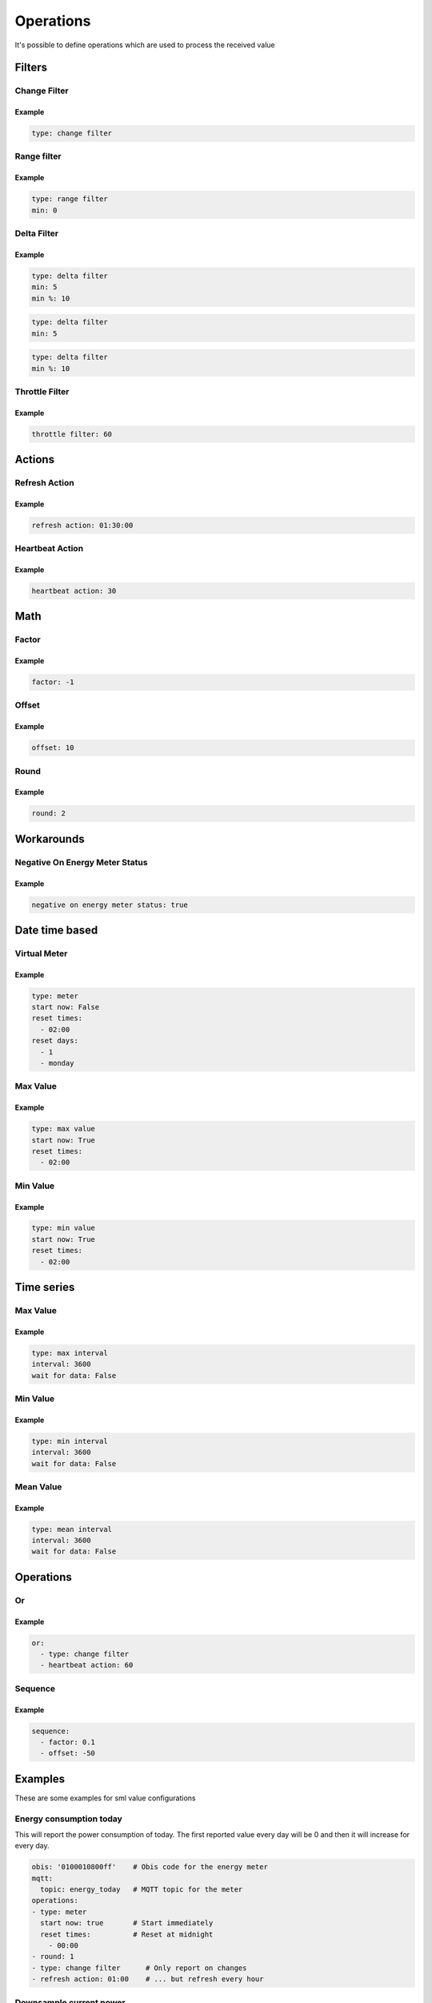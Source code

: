 .. py:currentmodule:: sml2mqtt.config.operations


**************************************
Operations
**************************************

It's possible to define operations which are used to process the received value



Filters
======================================


Change Filter
--------------------------------------

.. autopydantic_model:: OnChangeFilter
   :exclude-members: get_kwargs_on_change
   :inherited-members: BaseModel

Example
^^^^^^^^^^^^^^^^^^^^^^^^^^^^^^^^^^^^^^
..
    YamlModel: OnChangeFilter

.. code-block:: yaml

    type: change filter


Range filter
--------------------------------------

.. autopydantic_model:: RangeFilter
   :inherited-members: BaseModel
   :exclude-members: type, get_kwargs_limit

Example
^^^^^^^^^^^^^^^^^^^^^^^^^^^^^^^^^^^^^^
..
    YamlModel: RangeFilter

.. code-block:: yaml

    type: range filter
    min: 0


Delta Filter
--------------------------------------

.. autopydantic_model:: DeltaFilter
   :exclude-members: get_kwargs_delta
   :inherited-members: BaseModel

Example
^^^^^^^^^^^^^^^^^^^^^^^^^^^^^^^^^^^^^^
..
    YamlModel: DeltaFilter

.. code-block:: yaml

    type: delta filter
    min: 5
    min %: 10

..
    YamlModel: DeltaFilter

.. code-block:: yaml

    type: delta filter
    min: 5

..
    YamlModel: DeltaFilter

.. code-block:: yaml

    type: delta filter
    min %: 10


Throttle Filter
--------------------------------------

.. autopydantic_model:: ThrottleFilter
   :inherited-members: BaseModel


Example
^^^^^^^^^^^^^^^^^^^^^^^^^^^^^^^^^^^^^^
..
    YamlModel: ThrottleFilter

.. code-block:: yaml

    throttle filter: 60


Actions
======================================


Refresh Action
--------------------------------------

.. autopydantic_model:: RefreshAction
   :inherited-members: BaseModel


Example
^^^^^^^^^^^^^^^^^^^^^^^^^^^^^^^^^^^^^^
..
    YamlModel: RefreshAction

.. code-block:: yaml

    refresh action: 01:30:00


Heartbeat Action
--------------------------------------

.. autopydantic_model:: HeartbeatAction
   :inherited-members: BaseModel


Example
^^^^^^^^^^^^^^^^^^^^^^^^^^^^^^^^^^^^^^
..
    YamlModel: HeartbeatAction

.. code-block:: yaml

    heartbeat action: 30

Math
======================================


Factor
--------------------------------------

.. autopydantic_model:: Factor
   :inherited-members: BaseModel


Example
^^^^^^^^^^^^^^^^^^^^^^^^^^^^^^^^^^^^^^
..
    YamlModel: Factor

.. code-block:: yaml

    factor: -1


Offset
--------------------------------------

.. autopydantic_model:: Offset
   :inherited-members: BaseModel


Example
^^^^^^^^^^^^^^^^^^^^^^^^^^^^^^^^^^^^^^
..
    YamlModel: Offset

.. code-block:: yaml

    offset: 10

Round
--------------------------------------

.. autopydantic_model:: Round
   :inherited-members: BaseModel

Example
^^^^^^^^^^^^^^^^^^^^^^^^^^^^^^^^^^^^^^
..
    YamlModel: Round

.. code-block:: yaml

    round: 2


Workarounds
======================================


Negative On Energy Meter Status
--------------------------------------

.. autopydantic_model:: NegativeOnEnergyMeterWorkaround
   :inherited-members: BaseModel


Example
^^^^^^^^^^^^^^^^^^^^^^^^^^^^^^^^^^^^^^
..
    YamlModel: NegativeOnEnergyMeterWorkaround

.. code-block:: yaml

    negative on energy meter status: true


Date time based
======================================


Virtual Meter
--------------------------------------

.. autopydantic_model:: VirtualMeter
   :inherited-members: BaseModel
   :exclude-members: get_kwargs_dt_fields, type


Example
^^^^^^^^^^^^^^^^^^^^^^^^^^^^^^^^^^^^^^
..
    YamlModel: VirtualMeter

.. code-block:: yaml

    type: meter
    start now: False
    reset times:
      - 02:00
    reset days:
      - 1
      - monday


Max Value
--------------------------------------

.. autopydantic_model:: MaxValue
   :inherited-members: BaseModel
   :exclude-members: get_kwargs_dt_fields, type


Example
^^^^^^^^^^^^^^^^^^^^^^^^^^^^^^^^^^^^^^
..
    YamlModel: MaxValue

.. code-block:: yaml

    type: max value
    start now: True
    reset times:
      - 02:00


Min Value
--------------------------------------

.. autopydantic_model:: MinValue
   :inherited-members: BaseModel
   :exclude-members: get_kwargs_dt_fields, type


Example
^^^^^^^^^^^^^^^^^^^^^^^^^^^^^^^^^^^^^^
..
    YamlModel: MinValue

.. code-block:: yaml

    type: min value
    start now: True
    reset times:
      - 02:00


Time series
======================================



Max Value
--------------------------------------

.. autopydantic_model:: MaxOfInterval
   :inherited-members: BaseModel
   :exclude-members: get_kwargs_interval_fields, type


Example
^^^^^^^^^^^^^^^^^^^^^^^^^^^^^^^^^^^^^^
..
    YamlModel: MaxOfInterval

.. code-block:: yaml

    type: max interval
    interval: 3600
    wait for data: False


Min Value
--------------------------------------

.. autopydantic_model:: MinOfInterval
   :inherited-members: BaseModel
   :exclude-members: get_kwargs_interval_fields, type


Example
^^^^^^^^^^^^^^^^^^^^^^^^^^^^^^^^^^^^^^
..
    YamlModel: MinOfInterval

.. code-block:: yaml

    type: min interval
    interval: 3600
    wait for data: False


Mean Value
--------------------------------------

.. autopydantic_model:: MeanOfInterval
   :inherited-members: BaseModel
   :exclude-members: get_kwargs_interval_fields, type


Example
^^^^^^^^^^^^^^^^^^^^^^^^^^^^^^^^^^^^^^
..
    YamlModel: MeanOfInterval

.. code-block:: yaml

    type: mean interval
    interval: 3600
    wait for data: False


Operations
======================================


Or
--------------------------------------

.. autopydantic_model:: Or
   :inherited-members: BaseModel


Example
^^^^^^^^^^^^^^^^^^^^^^^^^^^^^^^^^^^^^^
..
    YamlModel: Or

.. code-block:: yaml

    or:
      - type: change filter
      - heartbeat action: 60


Sequence
--------------------------------------

.. autopydantic_model:: Sequence
   :inherited-members: BaseModel


Example
^^^^^^^^^^^^^^^^^^^^^^^^^^^^^^^^^^^^^^
..
    YamlModel: Sequence

.. code-block:: yaml

    sequence:
      - factor: 0.1
      - offset: -50



Examples
======================================
.. py:currentmodule:: sml2mqtt.config.device

These are some examples for sml value configurations

Energy consumption today
--------------------------------------

This will report the power consumption of today.
The first reported value every day will be 0 and then it will increase for every day.

..
    YamlModel: SmlValueConfig

.. code-block:: yaml

    obis: '0100010800ff'    # Obis code for the energy meter
    mqtt:
      topic: energy_today   # MQTT topic for the meter
    operations:
    - type: meter
      start now: true       # Start immediately
      reset times:          # Reset at midnight
        - 00:00
    - round: 1
    - type: change filter      # Only report on changes
    - refresh action: 01:00    # ... but refresh every hour


Downsample current power
--------------------------------------

This will report a power value every max every 30s.
The reported value will be the weighted mean value of the last 30s.

..
    YamlModel: SmlValueConfig

.. code-block:: yaml

    obis: '0100100700ff'    # Obis code for the energy meter
    mqtt:
      topic: power   # MQTT topic for the meter
    operations:
    - type: mean interval     # Calculate weighted mean over 30s
      interval: 30
      wait for data: False
    - throttle filter: 30     # Let a value pass every 30s
    - round: 0                # Round the mean value to the full number
    - type: delta filter      # Only report when the value changes at least 10W or 5%
      min: 10
      min %: 5
    - refresh action: 01:00   # ... but refresh every hour
